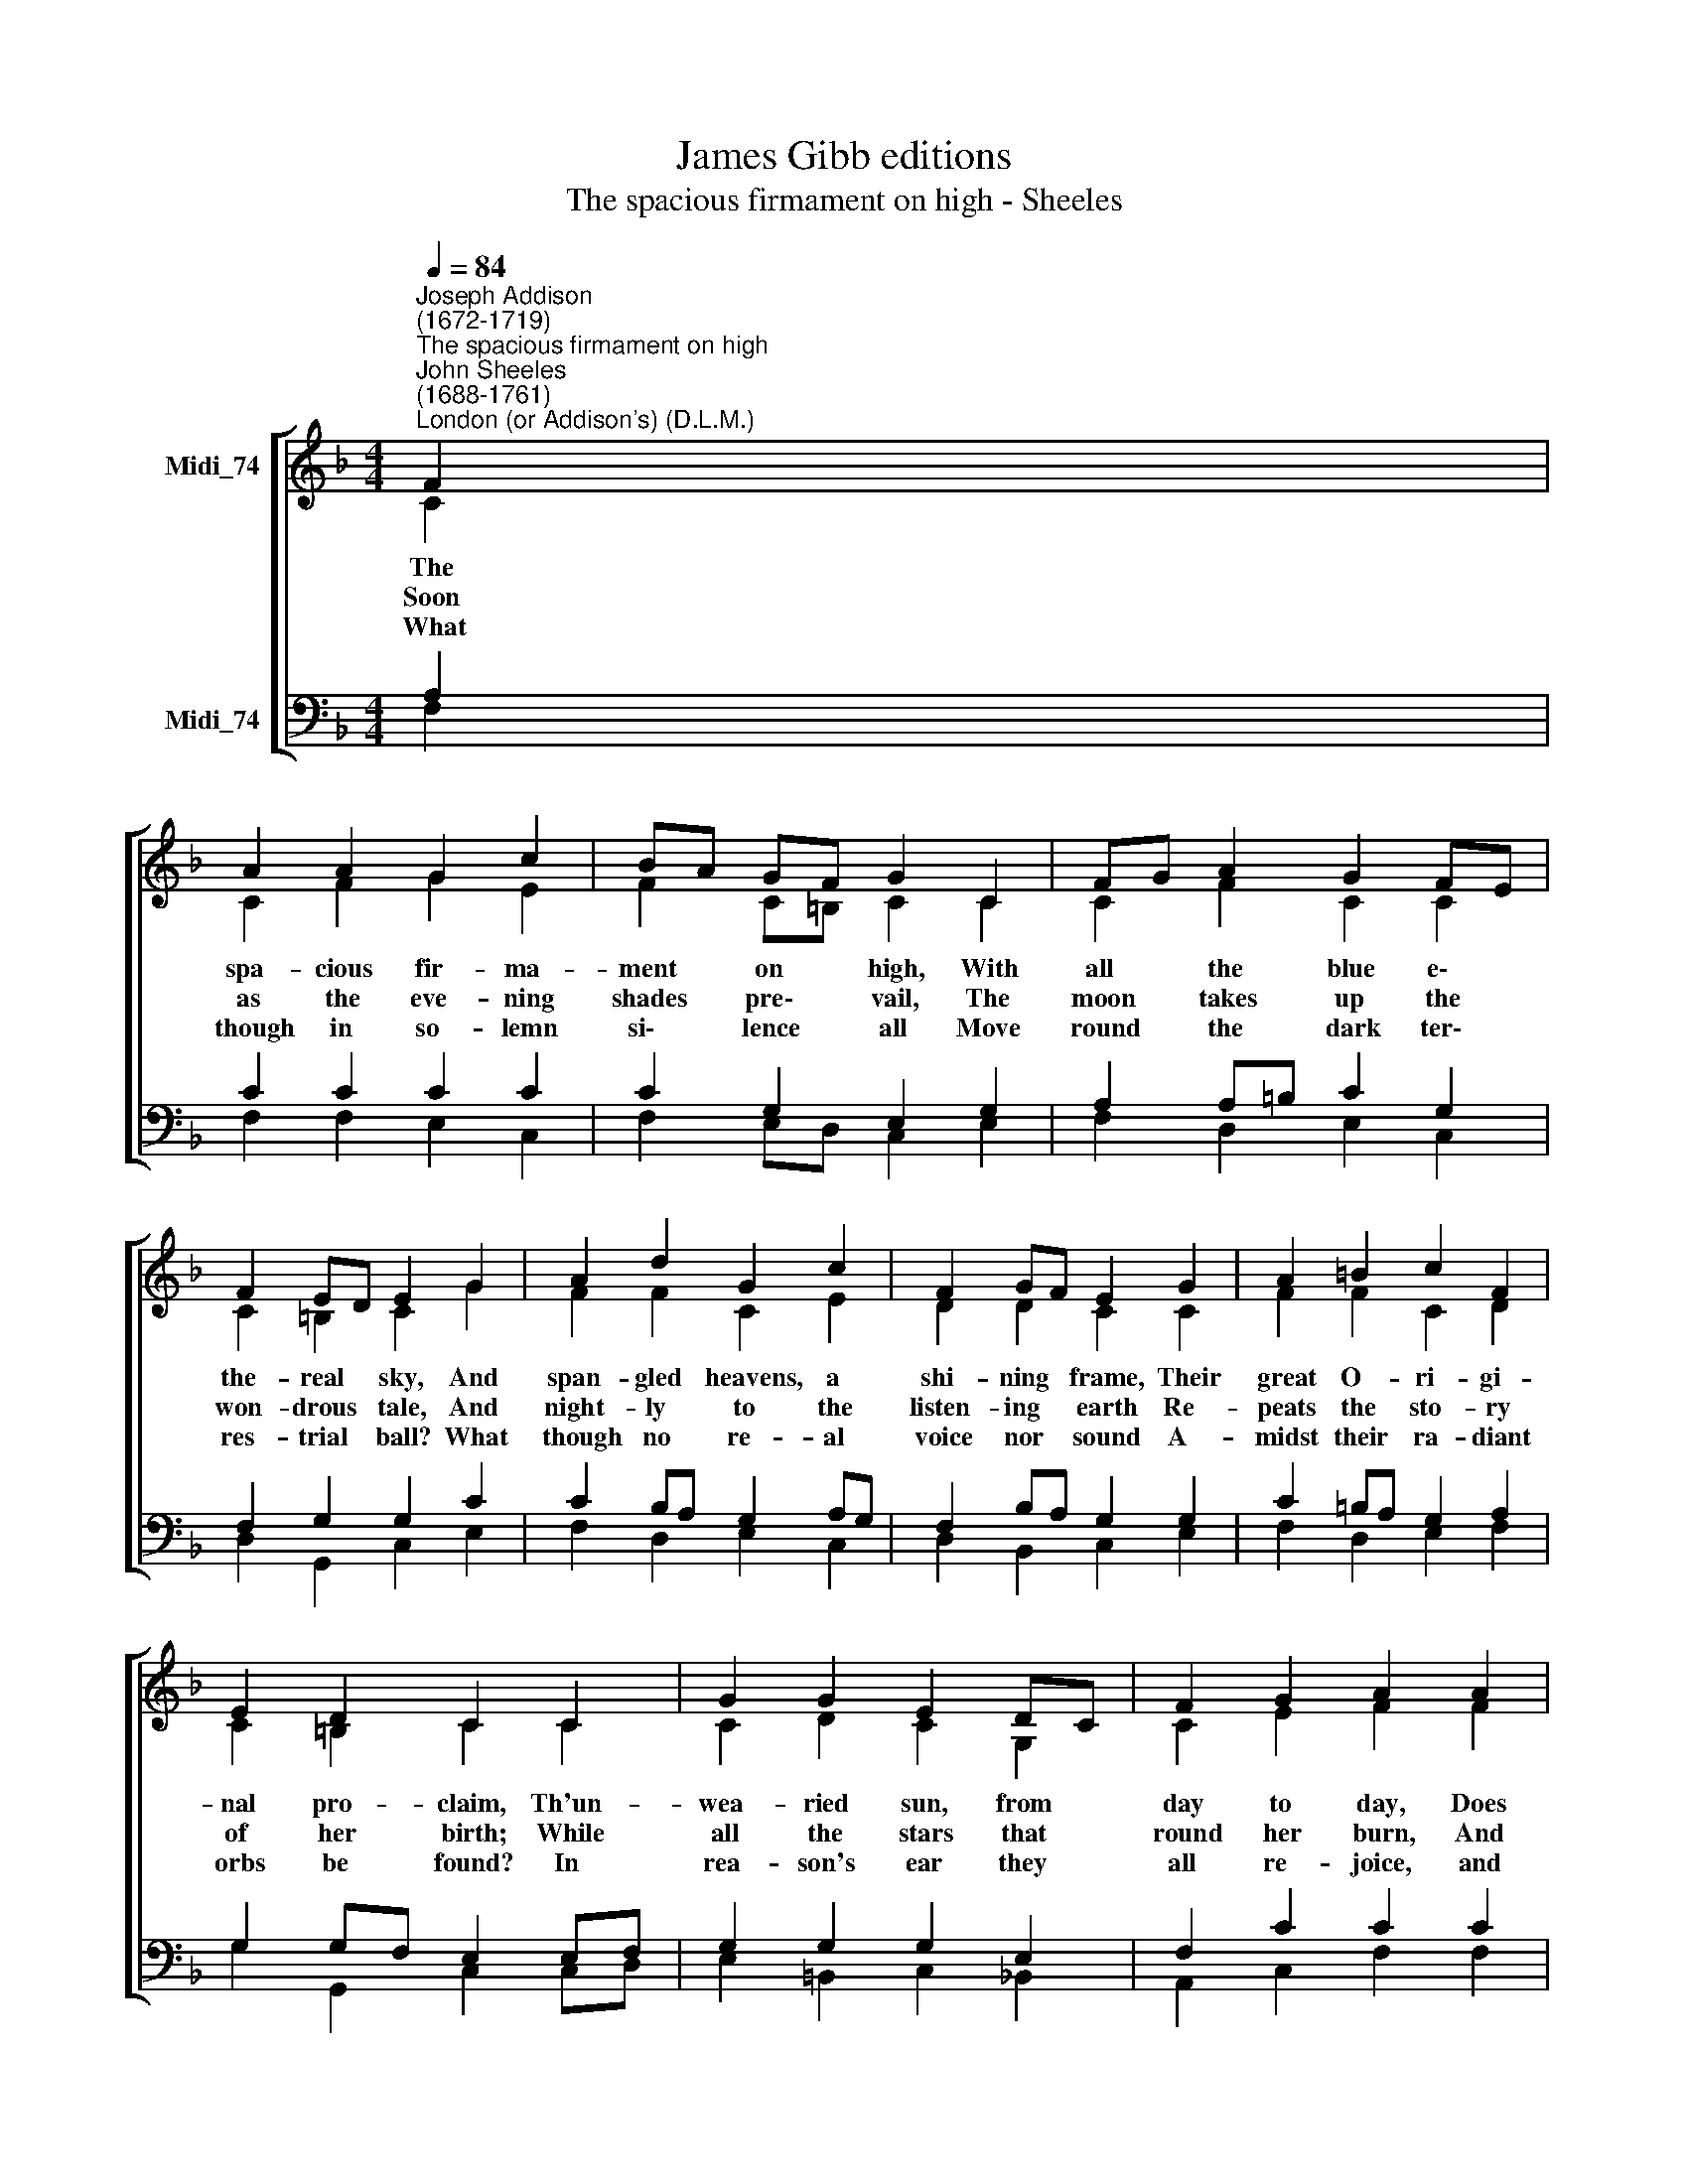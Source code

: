 X:1
T:James Gibb editions
T:The spacious firmament on high - Sheeles
%%score [ ( 1 2 ) ( 3 4 ) ]
L:1/8
Q:1/4=84
M:4/4
K:F
V:1 treble nm="Midi_74"
V:2 treble 
V:3 bass nm="Midi_74"
V:4 bass 
V:1
"^Joseph Addison\n(1672-1719)""^The spacious firmament on high""^John Sheeles\n(1688-1761)""^London (or Addison's) (D.L.M.)" F2 | %1
w: The|
w: Soon|
w: What|
 A2 A2 G2 c2 | BA GF G2 C2 | FG A2 G2 FE | F2 ED E2 G2 | A2 d2 G2 c2 | F2 GF E2 G2 | A2 =B2 c2 F2 | %8
w: spa- cious fir- ma-|ment * on * high, With|all * the blue e\- *|the- real * sky, And|span- gled heavens, a|shi- ning * frame, Their|great O- ri- gi-|
w: as the eve- ning|shades * pre\- * vail, The|moon * takes up the *|won- drous * tale, And|night- ly to the|listen- ing * earth Re-|peats the sto- ry|
w: though in so- lemn|si\- * lence * all Move|round * the dark ter\- *|res- trial * ball? What|though no re- al|voice nor * sound A-|midst their ra- diant|
 E2 D2 C2 C2 | G2 G2 E2 DC | F2 G2 A2 A2 | c2 c2 BA GF | B2 c2 d2 c2 | d2 cB c2 F2 | B2 AG A2 F2 | %15
w: nal pro- claim, Th'un-|wea- ried sun, from *|day to day, Does|his Cre- a\- * tor's *|power dis- play, And|pub- lish\- * es to|ev- ery * land The|
w: of her birth; While|all the stars that *|round her burn, And|all the pla\- * nets, *|in their turn, Con-|firm the * ti- dings,|as they * roll, And|
w: orbs be found? In|rea- son's ear they *|all re- joice, and|ut- ter forth * a *|glo- rious voice, For|e- ver * sing- ing|as they * shine, 'The|
 G2 F2 E2 F2 | B2 A2 G2 c2 | d2 c2 E2 FG | A2 GF F4 |] %19
w: work of an al-|migh- ty hand, The|work of an al\- *|migh- ty * hand.|
w: spread the truth from|pole to pole, And|spread the truth from *|pole to * pole.|
w: hand that made us|is di- vine,' 'The|hand that made us *|is di\- * vine.'|
V:2
 C2 | C2 F2 G2 E2 | F2 C=B, C2 C2 | C2 F2 C2 C2 | C2 =B,2 C2 G2 | F2 F2 C2 E2 | D2 D2 C2 C2 | %7
 F2 F2 C2 D2 | C2 =B,2 C2 C2 | C2 D2 C2 G,2 | C2 E2 F2 F2 | G2 E2 F2 C2 | F2 GA B2 F2 | %13
 F2 G2 E2 F2 | F2 E2 F2 C2 | C2 C2 C2 F2 | G2 F2 E2 F2 | F2 F2 E2 CD | C2 C2 A,4 |] %19
V:3
 A,2 | C2 C2 C2 C2 | C2 G,2 E,2 G,2 | A,2 A,=B, C2 G,2 | F,2 G,2 G,2 C2 | C2 B,A, G,2 A,G, | %6
 F,2 B,A, G,2 G,2 | C2 =B,A, G,2 A,2 | G,2 G,F, E,2 E,F, | G,2 G,2 G,2 E,2 | F,2 C2 C2 C2 | %11
 C2 C2 C2 A,2 | B,2 _E2 D2 A,2 | B,2 D2 C2 A,2 | B,2 C2 C2 A,2 | B,2 A,2 B,2 A,2 | C2 C2 C2 F,2 | %17
 F,2 F,2 B,2 F,2 | F,2 E,F, F,4 |] %19
V:4
 F,2 | F,2 F,2 E,2 C,2 | F,2 E,D, C,2 E,2 | F,2 D,2 E,2 C,2 | D,2 G,,2 C,2 E,2 | F,2 D,2 E,2 C,2 | %6
 D,2 B,,2 C,2 E,2 | F,2 D,2 E,2 F,2 | G,2 G,,2 C,2 C,D, | E,2 =B,,2 C,2 _B,,2 | A,,2 C,2 F,2 F,2 | %11
 E,2 C,2 F,2 _E,2 | D,2 C,2 B,,2 F,2 | B,2 G,2 A,2 D,2 | G,2 C,2 F,2 F,2 | E,2 F,2 C,2 D,2 | %16
 E,2 F,2 C,2 A,,2 | B,,2 A,,2 G,,2 A,,B,, | C,2 C,2 F,,4 |] %19

